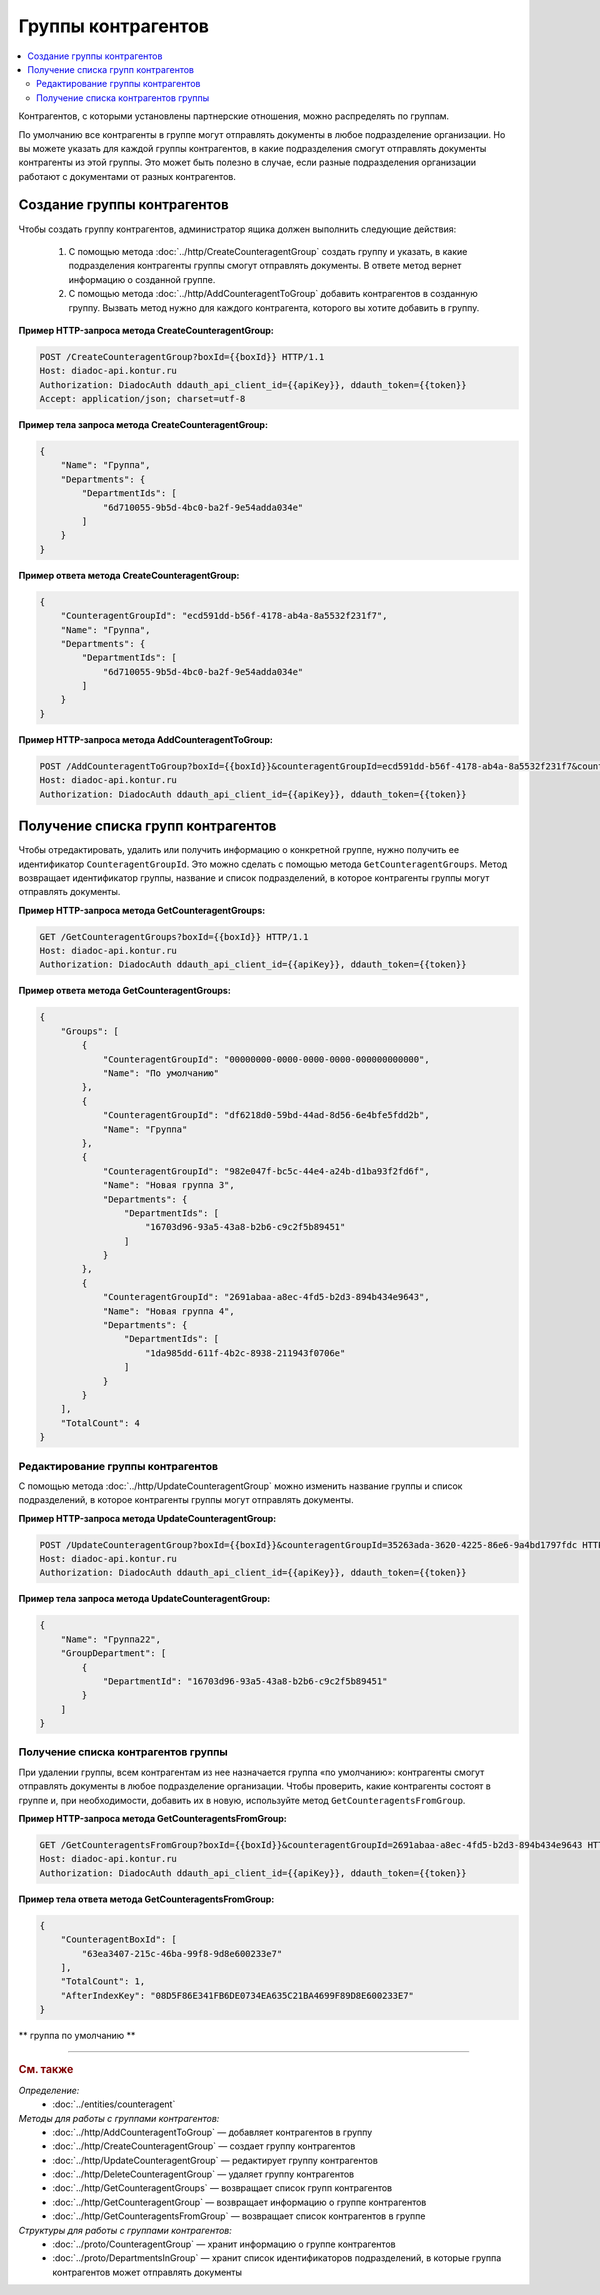 Группы контрагентов
===================

.. contents:: :local:

Контрагентов, с которыми установлены партнерские отношения, можно распределять по группам.

По умолчанию все контрагенты в группе могут отправлять документы в любое подразделение организации. Но вы можете указать для каждой группы контрагентов, в какие подразделения смогут отправлять документы контрагенты из этой группы. Это может быть полезно в случае, если разные подразделения организации работают с документами от разных контрагентов. 


Создание группы контрагентов
----------------------------

Чтобы создать группу контрагентов, администратор ящика должен выполнить следующие действия:

	#. С помощью метода :doc:`../http/CreateCounteragentGroup` создать группу и указать, в какие подразделения контрагенты группы смогут отправлять документы. В ответе метод вернет информацию о созданной группе.
	#. С помощью метода :doc:`../http/AddCounteragentToGroup` добавить контрагентов в созданную группу. Вызвать метод нужно для каждого контрагента, которого вы хотите добавить в группу.

**Пример HTTP-запроса метода CreateCounteragentGroup:**

.. code-block:: http

	POST /CreateCounteragentGroup?boxId={{boxId}} HTTP/1.1
	Host: diadoc-api.kontur.ru
	Authorization: DiadocAuth ddauth_api_client_id={{apiKey}}, ddauth_token={{token}}
	Accept: application/json; charset=utf-8

**Пример тела запроса метода CreateCounteragentGroup:**

.. code-block:: json

    {
        "Name": "Группа",
        "Departments": {
            "DepartmentIds": [
                "6d710055-9b5d-4bc0-ba2f-9e54adda034e"
            ]
        }
    }

**Пример ответа метода CreateCounteragentGroup:**

.. code-block:: json

    {
        "CounteragentGroupId": "ecd591dd-b56f-4178-ab4a-8a5532f231f7",
        "Name": "Группа",
        "Departments": {
            "DepartmentIds": [
                "6d710055-9b5d-4bc0-ba2f-9e54adda034e"
            ]
        }
    }

**Пример HTTP-запроса метода AddCounteragentToGroup:**

.. code-block:: http

	POST /AddCounteragentToGroup?boxId={{boxId}}&counteragentGroupId=ecd591dd-b56f-4178-ab4a-8a5532f231f7&counteragentBoxId={{counteragentBoxId}} HTTP/1.1
	Host: diadoc-api.kontur.ru
	Authorization: DiadocAuth ddauth_api_client_id={{apiKey}}, ddauth_token={{token}}


Получение списка групп контрагентов
-----------------------------------

Чтобы отредактировать, удалить или получить информацию о конкретной группе, нужно получить ее идентификатор ``CounteragentGroupId``. Это можно сделать с помощью метода ``GetCounteragentGroups``. Метод возвращает идентификатор группы, название и список подразделений, в которое контрагенты группы могут отправлять документы.

**Пример HTTP-запроса метода GetCounteragentGroups:**

.. code-block:: http

    GET /GetCounteragentGroups?boxId={{boxId}} HTTP/1.1
    Host: diadoc-api.kontur.ru
    Authorization: DiadocAuth ddauth_api_client_id={{apiKey}}, ddauth_token={{token}}

**Пример ответа метода GetCounteragentGroups:**

.. code-block:: json

    {
        "Groups": [
            {
                "CounteragentGroupId": "00000000-0000-0000-0000-000000000000",
                "Name": "По умолчанию"
            },
            {
                "CounteragentGroupId": "df6218d0-59bd-44ad-8d56-6e4bfe5fdd2b",
                "Name": "Группа"
            },
            {
                "CounteragentGroupId": "982e047f-bc5c-44e4-a24b-d1ba93f2fd6f",
                "Name": "Новая группа 3",
                "Departments": {
                    "DepartmentIds": [
                        "16703d96-93a5-43a8-b2b6-c9c2f5b89451"
                    ]
                }
            },
            {
                "CounteragentGroupId": "2691abaa-a8ec-4fd5-b2d3-894b434e9643",
                "Name": "Новая группа 4",
                "Departments": {
                    "DepartmentIds": [
                        "1da985dd-611f-4b2c-8938-211943f0706e"
                    ]
                }
            }
        ],
        "TotalCount": 4
    }

Редактирование группы контрагентов
~~~~~~~~~~~~~~~~~~~~~~~~~~~~~~~~~~

С помощью метода :doc:`../http/UpdateCounteragentGroup` можно изменить название группы и список подразделений, в которое контрагенты группы могут отправлять документы.

**Пример HTTP-запроса метода UpdateCounteragentGroup:**

.. code-block:: http

    POST /UpdateCounteragentGroup?boxId={{boxId}}&counteragentGroupId=35263ada-3620-4225-86e6-9a4bd1797fdc HTTP/1.1
    Host: diadoc-api.kontur.ru
    Authorization: DiadocAuth ddauth_api_client_id={{apiKey}}, ddauth_token={{token}}

**Пример тела запроса метода UpdateCounteragentGroup:**

.. code-block:: json

    {
        "Name": "Группа22",
        "GroupDepartment": [
            {
                "DepartmentId": "16703d96-93a5-43a8-b2b6-c9c2f5b89451"
            }
        ]
    }

Получение списка контрагентов группы
~~~~~~~~~~~~~~~~~~~~~~~~~~~~~~~~~~~~

При удалении группы, всем контрагентам из нее назначается группа «по умолчанию»: контрагенты смогут отправлять документы в любое подразделение организации. Чтобы проверить, какие контрагенты состоят в группе и, при необходимости, добавить их в новую, используйте метод ``GetCounteragentsFromGroup``.

**Пример HTTP-запроса метода GetCounteragentsFromGroup:**

.. code-block:: http

    GET /GetCounteragentsFromGroup?boxId={{boxId}}&counteragentGroupId=2691abaa-a8ec-4fd5-b2d3-894b434e9643 HTTP/1.1
    Host: diadoc-api.kontur.ru
    Authorization: DiadocAuth ddauth_api_client_id={{apiKey}}, ddauth_token={{token}}

**Пример тела ответа метода GetCounteragentsFromGroup:**

.. code-block:: json

    {
        "CounteragentBoxId": [
            "63ea3407-215c-46ba-99f8-9d8e600233e7"
        ],
        "TotalCount": 1,
        "AfterIndexKey": "08D5F86E341FB6DE0734EA635C21BA4699F89D8E600233E7"
    }


** группа по умолчанию **

----

.. rubric:: См. также

*Определение:*
	- :doc:`../entities/counteragent`

*Методы для работы с группами контрагентов:*
	- :doc:`../http/AddCounteragentToGroup` — добавляет контрагентов в группу
	- :doc:`../http/CreateCounteragentGroup` — создает группу контрагентов

	- :doc:`../http/UpdateCounteragentGroup` — редактирует группу контрагентов
	- :doc:`../http/DeleteCounteragentGroup` — удаляет группу контрагентов
	- :doc:`../http/GetCounteragentGroups` — возвращает список групп контрагентов
	- :doc:`../http/GetCounteragentGroup` — возвращает информацию о группе контрагентов
	- :doc:`../http/GetCounteragentsFromGroup` — возвращает список контрагентов в группе

*Структуры для работы с группами контрагентов:*
	- :doc:`../proto/CounteragentGroup` — хранит информацию о группе контрагентов
	- :doc:`../proto/DepartmentsInGroup` — хранит список идентификаторов подразделений, в которые группа контрагентов может отправлять документы
